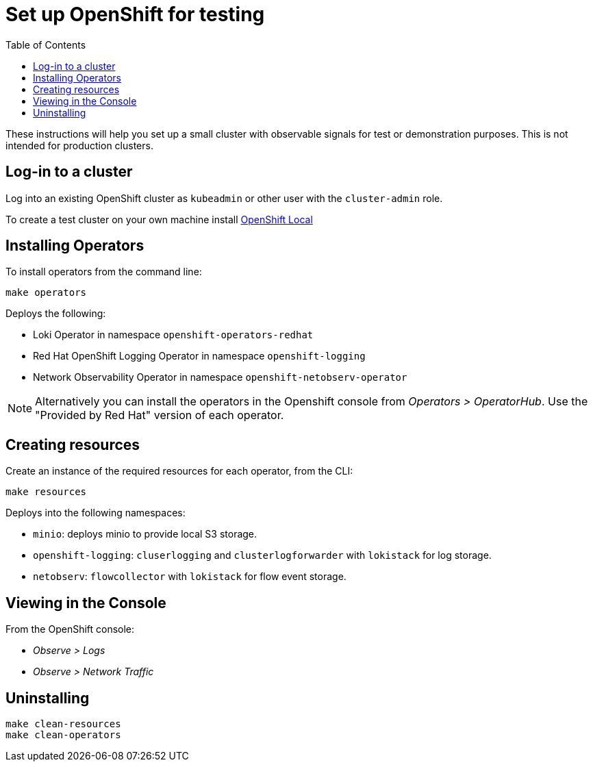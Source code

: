 = Set up OpenShift for testing
:toc: left

These instructions will help you set up a small cluster with observable
signals for test or demonstration purposes. This is not intended for
production clusters.

== Log-in to a cluster

Log into an existing OpenShift cluster as `kubeadmin` or other user with the `cluster-admin` role.

To create a test cluster on your own machine install
https://developers.redhat.com/products/openshift-local/overview[OpenShift Local]

== Installing Operators

To install operators from the command line:

[source,bash]
----
make operators
----

Deploys the following:

- Loki Operator in namespace `openshift-operators-redhat`
- Red Hat OpenShift Logging Operator in namespace `openshift-logging`
- Network Observability Operator in namespace `openshift-netobserv-operator`

[NOTE]
====
Alternatively you can  install the operators in the Openshift console from _Operators > OperatorHub_.
Use the "Provided by Red Hat" version of each operator.
====

== Creating resources

Create an instance of the required resources for each operator, from the CLI:

[source,bash]
----
make resources
----

Deploys into the following namespaces:

- `minio`: deploys minio to provide local S3 storage.
- `openshift-logging`: `cluserlogging` and `clusterlogforwarder` with `lokistack` for log storage.
- `netobserv`: `flowcollector` with  `lokistack` for flow event storage.

== Viewing in the Console

From the OpenShift console:

- _Observe > Logs_
- _Observe > Network Traffic_

== Uninstalling

[source,bash]
----
make clean-resources
make clean-operators
----
